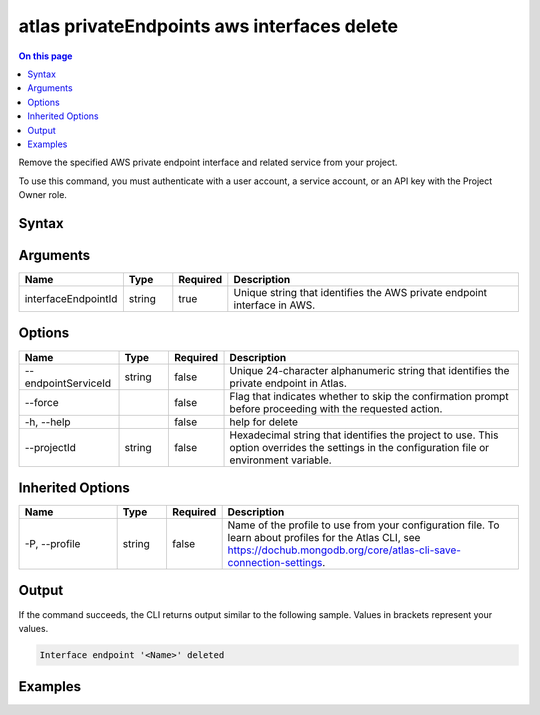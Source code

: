 .. _atlas-privateEndpoints-aws-interfaces-delete:

============================================
atlas privateEndpoints aws interfaces delete
============================================

.. default-domain:: mongodb

.. contents:: On this page
   :local:
   :backlinks: none
   :depth: 1
   :class: singlecol

Remove the specified AWS private endpoint interface and related service from your project.

To use this command, you must authenticate with a user account, a service account, or an API key with the Project Owner role.

Syntax
------

.. code-block::
   :caption: Command Syntax

   atlas privateEndpoints aws interfaces delete <interfaceEndpointId> [options]

.. Code end marker, please don't delete this comment

Arguments
---------

.. list-table::
   :header-rows: 1
   :widths: 20 10 10 60

   * - Name
     - Type
     - Required
     - Description
   * - interfaceEndpointId
     - string
     - true
     - Unique string that identifies the AWS private endpoint interface in AWS.

Options
-------

.. list-table::
   :header-rows: 1
   :widths: 20 10 10 60

   * - Name
     - Type
     - Required
     - Description
   * - --endpointServiceId
     - string
     - false
     - Unique 24-character alphanumeric string that identifies the private endpoint in Atlas.
   * - --force
     -
     - false
     - Flag that indicates whether to skip the confirmation prompt before proceeding with the requested action.
   * - -h, --help
     -
     - false
     - help for delete
   * - --projectId
     - string
     - false
     - Hexadecimal string that identifies the project to use. This option overrides the settings in the configuration file or environment variable.

Inherited Options
-----------------

.. list-table::
   :header-rows: 1
   :widths: 20 10 10 60

   * - Name
     - Type
     - Required
     - Description
   * - -P, --profile
     - string
     - false
     - Name of the profile to use from your configuration file. To learn about profiles for the Atlas CLI, see https://dochub.mongodb.org/core/atlas-cli-save-connection-settings.

Output
------

If the command succeeds, the CLI returns output similar to the following sample. Values in brackets represent your values.

.. code-block::

   Interface endpoint '<Name>' deleted


Examples
--------

.. code-block::
   :copyable: false

   # Remove the AWS private endpoint interface with the ID vpce-00713b5e644e830a3 in AWS from the project with the ID 5e2211c17a3e5a48f5497de3:
   atlas privateEndpoints aws interfaces delete vpce-00713b5e644e830a3 --projectId 5e2211c17a3e5a48f5497de3
